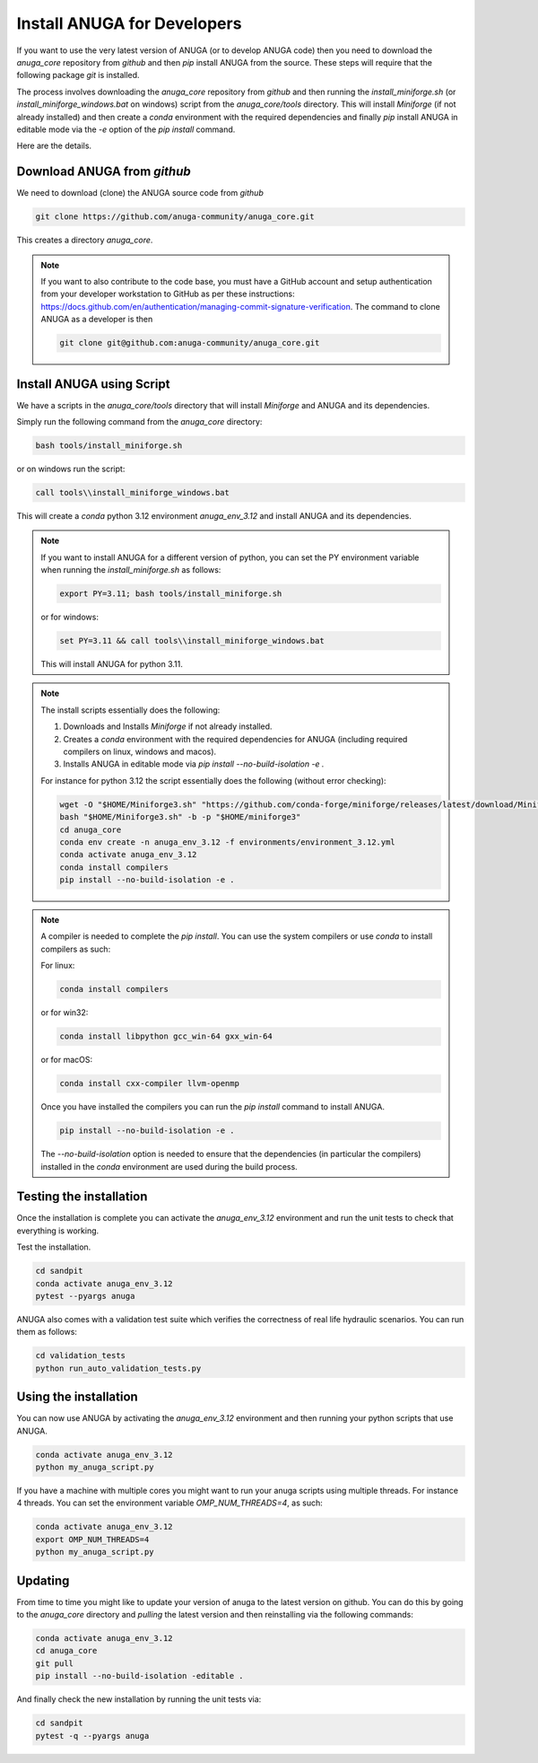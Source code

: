 
Install ANUGA for Developers
----------------------------

If you want to use the very latest version of ANUGA (or to develop ANUGA code) then you need
to download the `anuga_core` repository from `github` and then `pip` install 
ANUGA from the source. These steps will require that the following package `git` is installed.


The process involves downloading the `anuga_core` repository from `github` and then running the `install_miniforge.sh` 
(or `install_miniforge_windows.bat` on windows) script from the `anuga_core/tools` directory. 
This will install `Miniforge` (if not already installed) and then create a `conda` environment with the required dependencies 
and finally `pip` install ANUGA in editable mode via the `-e` option of the `pip install` command.

Here are the details.

Download ANUGA from `github`
~~~~~~~~~~~~~~~~~~~~~~~~~~~~

We need to download (clone) the ANUGA source code from `github`

.. code-block:: bash

    git clone https://github.com/anuga-community/anuga_core.git

This creates a directory `anuga_core`.

.. note::

    If you want to also contribute to the code base, you must have a GitHub 
    account and setup authentication from your developer workstation to GitHub 
    as per these instructions:  https://docs.github.com/en/authentication/managing-commit-signature-verification. 
    The command to clone ANUGA as a developer is then 

    .. code-block:: bash

        git clone git@github.com:anuga-community/anuga_core.git

Install ANUGA using Script
~~~~~~~~~~~~~~~~~~~~~~~~~~~

We have a scripts in the `anuga_core/tools` directory that will install `Miniforge` 
and ANUGA and its dependencies.

Simply run the following command from the `anuga_core` directory:

.. code-block:: bash

    bash tools/install_miniforge.sh

or on windows run the script:

.. code-block:: bash

    call tools\\install_miniforge_windows.bat

This will create a `conda` python 3.12 environment `anuga_env_3.12` and install ANUGA 
and its dependencies.

.. note::

    If you want to install ANUGA for a different version of python, you can set the PY 
    environment variable when running the `install_miniforge.sh` as follows:
    
    
    .. code-block:: bash

      export PY=3.11; bash tools/install_miniforge.sh

    or for windows:

    .. code-block:: bash

      set PY=3.11 && call tools\\install_miniforge_windows.bat
    
    This will install ANUGA for python 3.11. 

.. note::

    The install scripts essentially does the following:

    1. Downloads and Installs `Miniforge` if not already installed.
    2. Creates a `conda` environment with the required dependencies for ANUGA (including required compilers on linux, windows and macos).
    3. Installs ANUGA in editable mode via `pip install --no-build-isolation -e .`

    For instance for python 3.12 the script  essentially does the following (without error checking):

    .. code-block:: bash

      wget -O "$HOME/Miniforge3.sh" "https://github.com/conda-forge/miniforge/releases/latest/download/Miniforge3-$(uname)-$(uname -m).sh"
      bash "$HOME/Miniforge3.sh" -b -p "$HOME/miniforge3"
      cd anuga_core
      conda env create -n anuga_env_3.12 -f environments/environment_3.12.yml
      conda activate anuga_env_3.12
      conda install compilers
      pip install --no-build-isolation -e .


.. note::

    A compiler is needed to complete the `pip install`. 
    You can use the system compilers or use `conda` to install compilers as such:

    For linux:

    .. code-block:: bash

        conda install compilers

    or for win32:

    .. code-block:: bash

        conda install libpython gcc_win-64 gxx_win-64

    or for macOS:

    .. code-block:: bash

        conda install cxx-compiler llvm-openmp

    Once you have installed the compilers you can run the `pip install` command
    to install ANUGA.

    .. code-block:: bash

        pip install --no-build-isolation -e .

    The `--no-build-isolation` option is needed to ensure that the dependencies (in particular the compilers)
    installed in the `conda` environment are used during the build process.

Testing the installation
~~~~~~~~~~~~~~~~~~~~~~~~~~~~
Once the installation is complete you can activate the `anuga_env_3.12` environment
and run the unit tests to check that everything is working. 

Test the installation.

.. code-block:: bash

    cd sandpit
    conda activate anuga_env_3.12   
    pytest --pyargs anuga

ANUGA also comes with a validation test suite which verifies the correctness of 
real life hydraulic scenarios. You can run them as follows:

.. code-block:: bash

    cd validation_tests 
    python run_auto_validation_tests.py

Using the installation
~~~~~~~~~~~~~~~~~~~~~~

You can now use ANUGA by activating the `anuga_env_3.12` environment and then running your python scripts
that use ANUGA.

.. code-block:: bash

    conda activate anuga_env_3.12
    python my_anuga_script.py

If you have a machine with multiple cores you might want to run your anuga scripts using multiple threads. For instance 4 threads.
You can set the environment variable `OMP_NUM_THREADS=4`, as such:

.. code-block:: bash

    conda activate anuga_env_3.12
    export OMP_NUM_THREADS=4
    python my_anuga_script.py


Updating
~~~~~~~~

From time to time you might like to update your version of anuga to the latest version on 
github. You can do this by going to the `anuga_core` directory and `pulling` the latest
version and then reinstalling via the following commands:
 
.. code-block:: bash

  conda activate anuga_env_3.12
  cd anuga_core
  git pull
  pip install --no-build-isolation -editable .

And finally check the new installation by running the unit tests via:

.. code-block:: bash
    
    cd sandpit
    pytest -q --pyargs anuga

 


